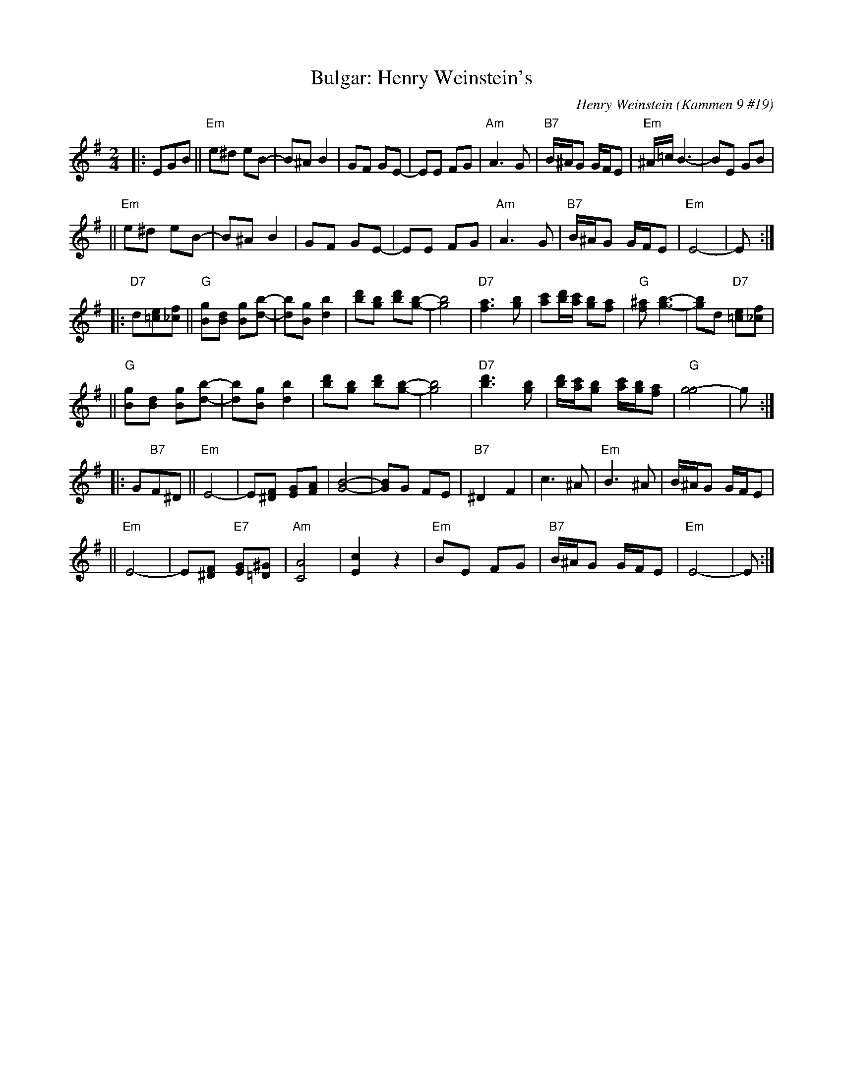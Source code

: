 X: 116
T: Bulgar: Henry Weinstein's
C: Henry Weinstein (Kammen 9 #19)
B: Kammen 9 #19
Z: John Chambers <jc:trillian.mit.edu>
R: Bulgar
M: 2/4
L: 1/8
K: Em
|: EGB \
|| "Em"e^d eB- | B^A B2 | GF GE- | EE FG | "Am"A3 G | "B7"B/^A/G G/F/E | "Em"^A/=c/ B3- | BE GB |
|| "Em"e^d eB- | B^A B2 | GF GE- | EE FG | "Am"A3 G | "B7"B/^A/G G/F/E | "Em"E4-        | E :|
|: "D7"d[e=c][f_c] \
|| "G"[gB][dB] [gB][b-d-] | [bd][gB] [b2d2] | [d'b][bg] [d'b][b-g-] | [b4g4] \
| "D7"[a3f3] [bg] | [c'a][d'/b/][c'/a/] [bg][af] | "G"[^af] [b3-g3-] | [bg]d "D7"[e=c][f_c] |
|| "G"[gB][dB] [gB][b-d-] | [bd][gB] [b2d2] | [d'b][bg] [d'b][b-g-] | [b4g4] \
|  "D7"[d'3b3] [bg] | [d'/b/][c'/a/][bg] [c'/a/][b/g/][af] | "G"[g4-g4] | g :|
|: G"B7"F^D \
|| "Em"E4- | E[F^D] [GE][AF] | [B4-G4-] | [BG]G FE | "B7"^D2 F2 | c3 ^A | "Em"B3 ^A | B/^A/G G/F/E |
|| "Em"E4- | E[F^D] "E7"[GE][^G=D] | "Am"[A4C4] | [c2E2] z2 | "Em"BE FG | "B7"B/^A/G G/F/E | "Em"E4- | E :|
